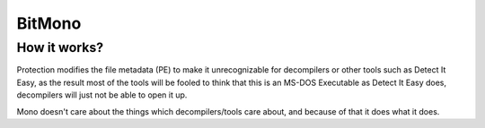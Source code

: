 BitMono
=======

How it works?
-------------
Protection modifies the file metadata (PE) to make it unrecognizable for decompilers or other tools such as Detect It Easy, as the result most of the tools will be fooled to think that this is an MS-DOS Executable as Detect It Easy does, decompilers will just not be able to open it up.

Mono doesn't care about the things which decompilers/tools care about, and because of that it does what it does.